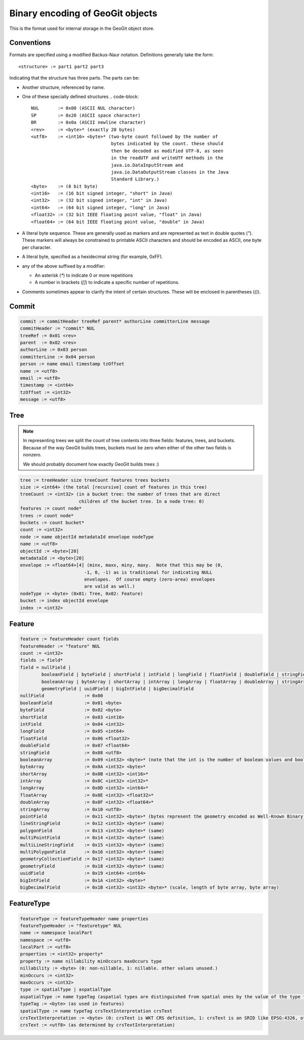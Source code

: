 Binary encoding of GeoGit objects
=================================

This is the format used for internal storage in the GeoGit object store.

Conventions
-----------

Formats are specified using a modified Backus-Naur notation.
Definitions generally take the form::

    <structure> := part1 part2 part3

Indicating that the structure has three parts.
The parts can be:

* Another structure, referenced by name.
* One of these specially defined structures
  .. code-block::

    NUL       := 0x00 (ASCII NUL character)
    SP        := 0x20 (ASCII space character)
    BR        := 0x0a (ASCII newline character)
    <rev>     := <byte>* (exactly 20 bytes)
    <utf8>    := <int16> <byte>* (two-byte count followed by the number of
                                  bytes indicated by the count. these should
                                  then be decoded as modified UTF-8, as seen
                                  in the readUTF and writeUTF methods in the
                                  java.io.DataInputStream and
                                  java.io.DataOutputStream classes in the Java
                                  Standard Library.)
    <byte>    := (8 bit byte)
    <int16>   := (16 bit signed integer, "short" in Java)
    <int32>   := (32 bit signed integer, "int" in Java)
    <int64>   := (64 bit signed integer, "long" in Java)
    <float32> := (32 bit IEEE floating point value, "float" in Java)
    <float64> := (64 bit IEEE floating point value, "double" in Java)

* A literal byte sequence.  These are generally used as markers and are represented as text in double quotes (`"`).
  These markers will always be constrained to printable ASCII characters and should be encoded as ASCII, one byte per character.
* A literal byte, specified as a hexidecimal string (for example, 0xFF).
* any of the above suffixed by a modifier:

  * An asterisk (`*`) to indicate 0 or more repetitions
  * A number in brackets (`[]`) to indicate a specific number of repetitions.
* Comments sometimes appear to clarify the intent of certain structures.
  These will be enclosed in parentheses (`()`).
 
Commit
------

.. code-block::

    commit := commitHeader treeRef parent* authorLine committerLine message
    commitHeader := "commit" NUL
    treeRef := 0x01 <rev>
    parent  := 0x02 <rev>
    authorLine := 0x03 person
    committerLine := 0x04 person
    person := name email timestamp tzOffset
    name := <utf8>
    email := <utf8>
    timestamp := <int64>
    tzOffset := <int32>
    message := <utf8>

Tree
----

.. note:: 
    In representing trees we split the count of tree contents into three fields:
    features, trees, and buckets. Because of the way GeoGit builds trees,
    buckets must be zero when either of the other two fields is nonzero.

    We should probably document how exactly GeoGit builds trees :)

.. code-block:: 

    tree := treeHeader size treeCount features trees buckets
    size := <int64> (the total [recursive] count of features in this tree)
    treeCount := <int32> (in a bucket tree: the number of trees that are direct
                          children of the bucket tree. In a node tree: 0)
    features := count node*
    trees := count node*
    buckets := count bucket*
    count := <int32>
    node := name objectId metadataId envelope nodeType
    name := <utf8>
    objectId := <byte>[20]
    metadataId := <byte>[20]
    envelope := <float64>[4] (minx, maxx, miny, maxy.  Note that this may be (0,
                            -1, 0, -1) as is traditional for indicating NULL
                            envelopes.  Of course empty (zero-area) envelopes
                            are valid as well.)
    nodeType := <byte> (0x01: Tree, 0x02: Feature)
    bucket := index objectId envelope
    index := <int32>

Feature
-------

.. code-block:: 

    feature := featureHeader count fields
    featureHeader := "feature" NUL
    count := <int32>
    fields := field*
    field = nullField |
            booleanField | byteField | shortField | intField | longField | floatField | doubleField | stringField |
            booleanArray | byteArray | shortArray | intArray | longArray | floatArray | doubleArray | stringArray |
            geometryField | uuidField | bigIntField | bigDecimalField
    nullField               := 0x00
    booleanField            := 0x01 <byte>
    byteField               := 0x02 <byte>
    shortField              := 0x03 <int16>
    intField                := 0x04 <int32>
    longField               := 0x05 <int64>
    floatField              := 0x06 <float32>
    doubleField             := 0x07 <float64>
    stringField             := 0x08 <utf8>
    booleanArray            := 0x09 <int32> <byte>* (note that the int is the number of boolean values and booleans are packed to save space. so the number of bytes is actually the count of bits divided by 8)
    byteArray               := 0x0A <int32> <byte>*
    shortArray              := 0x0B <int32> <int16>*
    intArray                := 0x0C <int32> <int32>*
    longArray               := 0x0D <int32> <int64>*
    floatArray              := 0x0E <int32> <float32>*
    doubleArray             := 0x0F <int32> <float64>*
    stringArray             := 0x10 <utf8>
    pointField              := 0x11 <int32> <byte>* (bytes represent the geometry encoded as Well-Known Binary)
    lineStringField         := 0x12 <int32> <byte>* (same)
    polygonField            := 0x13 <int32> <byte>* (same)
    multiPointField         := 0x14 <int32> <byte>* (same)
    multiLineStringField    := 0x15 <int32> <byte>* (same)
    multiPolygonField       := 0x16 <int32> <byte>* (same)
    geometryCollectionField := 0x17 <int32> <byte>* (same)
    geometryField           := 0x18 <int32> <byte>* (same) 
    uuidField               := 0x19 <int64> <int64>
    bigIntField             := 0x1A <int32> <byte>*
    bigDecimalField         := 0x1B <int32> <int32> <byte>* (scale, length of byte array, byte array)

FeatureType
-----------

.. code-block::
    
    featureType := featureTypeHeader name properties
    featureTypeHeader := "featuretype" NUL
    name := namespace localPart
    namespace := <utf8>
    localPart := <utf8>
    properties := <int32> property*
    property := name nillability minOccurs maxOccurs type
    nillability := <byte> (0: non-nillable, 1: nillable. other values unused.)
    minOccurs := <int32>
    maxOccurs := <int32>
    type := spatialType | aspatialType
    aspatialType := name typeTag (aspatial types are distinguished from spatial ones by the value of the type tag)
    typeTag := <byte> (as used in features)
    spatialType := name typeTag crsTextInterpretation crsText
    crsTextInterpretation := <byte> (0: crsText is WKT CRS definition, 1: crsText is an SRID like EPSG:4326, other values unused)
    crsText := <utf8> (as determined by crsTextInterpretation)

